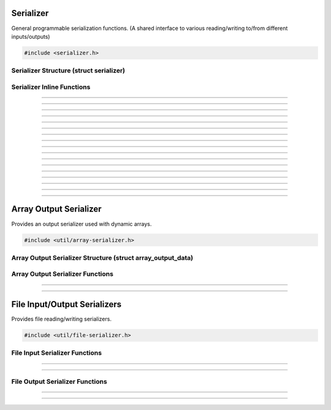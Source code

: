 Serializer
==========

General programmable serialization functions.  (A shared interface to
various reading/writing to/from different inputs/outputs)

.. code:: cpp

   #include <serializer.h>

Serializer Structure (struct serializer)
----------------------------------------

.. type:: struct serializer
.. member:: void     *serializer.data
.. member:: size_t   (*serializer.read)(void *, void *, size_t)
.. member:: size_t   (*serializer.write)(void *, const void *, size_t)
.. member:: int64_t  (*serializer.seek)(void *, int64_t, enum serialize_seek_type)
.. member:: int64_t  (*serializer.get_pos)(void *)

Serializer Inline Functions
---------------------------

.. function:: size_t s_read(struct serializer *s, void *data, size_t size)

---------------------

.. function:: size_t s_write(struct serializer *s, const void *data, size_t size)

---------------------

.. function:: size_t serialize(struct serializer *s, void *data, size_t len)

---------------------

.. function:: int64_t serializer_seek(struct serializer *s, int64_t offset, enum serialize_seek_type seek_type)

---------------------

.. function:: int64_t serializer_get_pos(struct serializer *s)

---------------------

.. function:: void s_w8(struct serializer *s, uint8_t u8)

---------------------

.. function:: void s_wl16(struct serializer *s, uint16_t u16)

---------------------

.. function:: void s_wl32(struct serializer *s, uint32_t u32)

---------------------

.. function:: void s_wl64(struct serializer *s, uint64_t u64)

---------------------

.. function:: void s_wlf(struct serializer *s, float f)

---------------------

.. function:: void s_wld(struct serializer *s, double d)

---------------------

.. function:: void s_wb16(struct serializer *s, uint16_t u16)

---------------------

.. function:: void s_wb24(struct serializer *s, uint32_t u24)

---------------------

.. function:: void s_wb32(struct serializer *s, uint32_t u32)

---------------------

.. function:: void s_wb64(struct serializer *s, uint64_t u64)

---------------------

.. function:: void s_wbf(struct serializer *s, float f)

---------------------

.. function:: void s_wbd(struct serializer *s, double d)

---------------------


Array Output Serializer
=======================

Provides an output serializer used with dynamic arrays.

.. code:: cpp

   #include <util/array-serializer.h>

Array Output Serializer Structure (struct array_output_data)
------------------------------------------------------------

.. type:: struct array_output_data

.. member:: DARRAY(uint8_t) array_output_data.bytes

Array Output Serializer Functions
---------------------------------

.. function:: void array_output_serializer_init(struct serializer *s, struct array_output_data *data)

---------------------

.. function:: void array_output_serializer_free(struct array_output_data *data)

---------------------


File Input/Output Serializers
=============================

Provides file reading/writing serializers.

.. code:: cpp

   #include <util/file-serializer.h>


File Input Serializer Functions
-------------------------------

.. function:: bool file_input_serializer_init(struct serializer *s, const char *path)

   Initializes a file input serializer.

   :return:     *true* if file opened successfully, *false* otherwise

---------------------

.. function:: void file_input_serializer_free(struct serializer *s)

   Frees a file input serializer.

---------------------


File Output Serializer Functions
--------------------------------

.. function:: bool file_output_serializer_init(struct serializer *s, const char *path)

   Initializes a file output serializer.

   :return:     *true* if file created successfully, *false* otherwise

---------------------

.. function:: bool file_output_serializer_init_safe(struct serializer *s, const char *path, const char *temp_ext)

   Initializes and safely writes to a temporary file (determined by the
   temporary extension) until freed.

   :return:     *true* if file created successfully, *false* otherwise

---------------------

.. function:: void file_output_serializer_free(struct serializer *s)

   Frees the file output serializer and saves the file.
